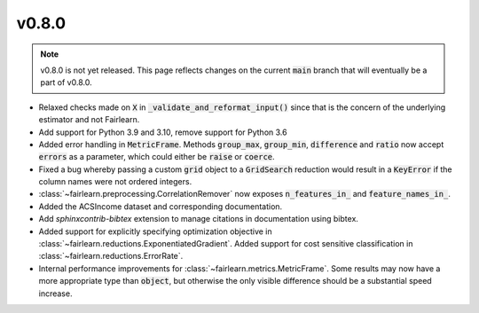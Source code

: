v0.8.0
======

.. note::

  v0.8.0 is not yet released. This page reflects changes on the current
  :code:`main` branch that will eventually be a part of v0.8.0.

* Relaxed checks made on :code:`X` in :code:`_validate_and_reformat_input()`
  since that is the concern of the underlying estimator and not Fairlearn.
* Add support for Python 3.9 and 3.10, remove support for Python 3.6
* Added error handling in :code:`MetricFrame`. Methods :code:`group_max`, :code:`group_min`,
  :code:`difference` and :code:`ratio` now accept :code:`errors` as a parameter,
  which could either be :code:`raise` or :code:`coerce`.
* Fixed a bug whereby passing a custom :code:`grid` object to a :code:`GridSearch`
  reduction would result in a :code:`KeyError` if the column names were not ordered
  integers.
* :class:`~fairlearn.preprocessing.CorrelationRemover` now exposes
  :code:`n_features_in_` and :code:`feature_names_in_`.
* Added the ACSIncome dataset and corresponding documentation.
* Add `sphinxcontrib-bibtex` extension to manage citations in documentation using bibtex.
* Added support for explicitly specifying optimization objective in
  :class:`~fairlearn.reductions.ExponentiatedGradient`.
  Added support for cost sensitive classification in
  :class:`~fairlearn.reductions.ErrorRate`.
* Internal performance improvements for :class:`~fairlearn.metrics.MetricFrame`.
  Some results may now have a more appropriate type than :code:`object`, but otherwise
  the only visible difference should be a substantial speed increase.
